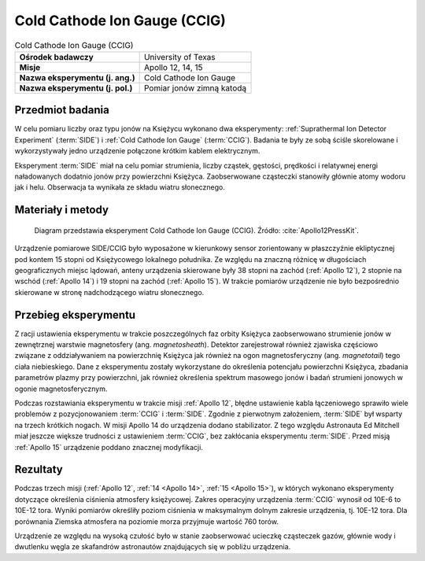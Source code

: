 .. _Cold Cathode Ion Gauge:

*****************************
Cold Cathode Ion Gauge (CCIG)
*****************************


.. csv-table:: Cold Cathode Ion Gauge (CCIG)
    :stub-columns: 1

    "Ośrodek badawczy", "University of Texas"
    "Misje", "Apollo 12, 14, 15"
    "Nazwa eksperymentu (j. ang.)", "Cold Cathode Ion Gauge"
    "Nazwa eksperymentu (j. pol.)", "Pomiar jonów zimną katodą"


Przedmiot badania
=================
W celu pomiaru liczby oraz typu jonów na Księżycu wykonano dwa eksperymenty: :ref:`Suprathermal Ion Detector Experiment` (:term:`SIDE`) i :ref:`Cold Cathode Ion Gauge` (:term:`CCIG`). Badania te były ze sobą ściśle skorelowane i wykorzystywały jedno urządzenie połączone krótkim kablem elektrycznym.

Eksperyment :term:`SIDE` miał na celu pomiar strumienia, liczby cząstek, gęstości, prędkości i relatywnej energi naładowanych dodatnio jonów przy powierzchni Księżyca. Zaobserwowane cząsteczki stanowiły głównie atomy wodoru jak i helu. Obserwacja ta wynikała ze składu wiatru słonecznego.


Materiały i metody
==================
.. figure:: img/alsep-CCIG-diagram.jpg
    :name: figure-alsep-CCIG-diagram

    Diagram przedstawia eksperyment Cold Cathode Ion Gauge (CCIG). Źródło: :cite:`Apollo12PressKit`.

Urządzenie pomiarowe SIDE/CCIG było wyposażone w kierunkowy sensor zorientowany w płaszczyźnie ekliptycznej pod kontem 15 stopni od Księżycowego lokalnego południka. Ze względu na znaczną różnicę w długościach geograficznych miejsc lądowań, anteny urządzenia skierowane były 38 stopni na zachód (:ref:`Apollo 12`), 2 stopnie na wschód (:ref:`Apollo 14`) i 19 stopni na zachód (:ref:`Apollo 15`). W trakcie pomiarów urządzenie nie było bezpośrednio skierowane w stronę nadchodzącego wiatru słonecznego.


Przebieg eksperymentu
=====================
Z racji ustawienia eksperymentu w trakcie poszczególnych faz orbity Księżyca zaobserwowano strumienie jonów w zewnętrznej warstwie magnetosfery (ang. *magnetosheath*). Detektor zarejestrował również zjawiska częściowo związane z oddziaływaniem na powierzchnię Księżyca jak również na ogon magnetosferyczny (ang. *magnetotail*) tego ciała niebieskiego. Dane z eksperymentu zostały wykorzystane do określenia potencjału powierzchni Księżyca, zbadania parametrów plazmy przy powierzchni, jak również określenia spektrum masowego jonów i badań strumieni jonowych w ogonie magnetosferycznym.

Podczas rozstawiania eksperymentu w trakcie misji :ref:`Apollo 12`, błędne ustawienie kabla łączeniowego sprawiło wiele problemów z pozycjonowaniem :term:`CCIG` i :term:`SIDE`. Zgodnie z pierwotnym założeniem, :term:`SIDE` był wsparty na trzech krótkich nogach. W misji Apollo 14 do urządzenia dodano stabilizator. Z tego względu Astronauta Ed Mitchell miał jeszcze większe trudności z ustawieniem :term:`CCIG`, bez zakłócania eksperymentu :term:`SIDE`. Przed misją :ref:`Apollo 15` urządzenie poddano znacznej modyfikacji.


Rezultaty
=========
Podczas trzech misji (:ref:`Apollo 12`, :ref:`14 <Apollo 14>`, :ref:`15 <Apollo 15>`), w których wykonano eksperymenty dotyczące określenia ciśnienia atmosfery księżycowej. Zakres operacyjny urządzenia :term:`CCIG` wynosił od 10E-6 to 10E-12 tora. Wyniki pomiarów określiły poziom ciśnienia w maksymalnym dolnym zakresie urządzenia, tj. 10E-12 tora. Dla porównania Ziemska atmosfera na poziomie morza przyjmuje wartość 760 torów.

Urządzenie ze względu na wysoką czułość było w stanie zaobserwować ucieczkę cząsteczek gazów, głównie wody i dwutlenku węgla ze skafandrów astronautów znajdujących się w pobliżu urządzenia.
